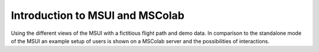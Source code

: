 Introduction to MSUI and MSColab
--------------------------------
Using the different views of the MSUI with a fictitious flight path and demo data.
In comparison to the standalone mode of the MSUI an example setup of users is
shown on a MSColab server and the possibilities of interactions.

.. raw:: html

   <iframe width="854" height="464" src="tutorials/tutorial_mscolab.gif" frameborder="0" allowfullscreen></iframe>

